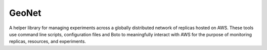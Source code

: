 .. -*- mode: rst -*-

GeoNet
======

A helper library for managing experiments across a globally distributed  network of replicas hosted on AWS. These tools use command line scripts,  configuration files and Boto to meaningfully interact with AWS for the  purpose of monitoring replicas, resources, and experiments. 
